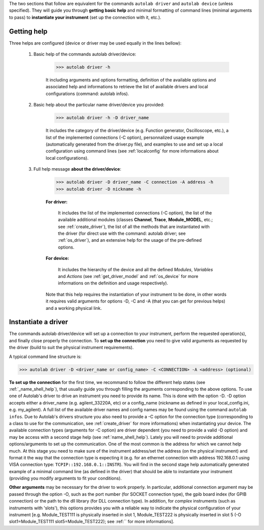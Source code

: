 .. _shell_connection:

The two sections that follow are equivalent for the commands ``autolab driver`` and ``autolab device`` (unless specified). They will guide you through **getting basic help** and minimal formatting of command lines (minimal arguments to pass) to **instantiate your instrument** (set up the connection with it, etc.).

.. _name_shell_help:

Getting help
============

Three helps are configured (device or driver may be used equally in the lines bellow):
    
    1) Basic help of the commands autolab driver/device: 
    
        .. code-block:: none
        
            >>> autolab driver -h
            
        It including arguments and options formatting, definition of the available options and associated help and informations to retrieve the list of available drivers and local configurations (command: autolab infos).
    
    2) Basic help about the particular name driver/device you provided:
    
        .. code-block:: none
        
            >>> autolab driver -h -D driver_name
    
        It includes the category of the driver/device (e.g. Function generator, Oscilloscope, etc.), a list of the implemented connections (-C option), personnalized usage example (automatically generated from the driver.py file), and examples to use and set up a local configuration using command lines (see :ref:`localconfig` for more informations about local configurations).
    
    3) Full help message **about the driver/device**:
    
        .. code-block:: none
        
            >>> autolab driver -D driver_name -C connection -A address -h
            >>> autolab driver -D nickname -h
    
        **For driver:** 
            
            It includes the list of the implemented connections (-C option), the list of the available additional modules (classes **Channel**, **Trace**, **Module_MODEL**, etc.; see :ref:`create_driver`), the list of all the methods that are instantiated with the driver (for direct use with the command: autolab driver; see :ref:`os_driver`), and an extensive help for the usage of the pre-defined options.
            
        **For device:**
            
            It includes the hierarchy of the device and all the defined *Modules*, *Variables* and *Actions* (see :ref:`get_driver_model` and :ref:`os_device` for more informations on the definition and usage respectively).
            
        Note that this help requires the instantiation of your instrument to be done, in other words it requires valid arguments for options -D, -C and -A (that you can get for previous helps) and a working physical link.

.. _name_shell_connection:

Instantiate a driver
====================

The commands autolab driver/device will set up a connection to your instrument, perform the requested operation(s), and finally close properly the connection. To **set up the connection** you need to give valid arguments as requested by the driver (build to suit the physical instrument requirements). 

A typical command line structure is:

.. code-block:: none

    >>> autolab driver -D <driver_name or config_name> -C <CONNECTION> -A <address> (optional)

**To set up the connection** for the first time, we recommand to follow the different help states (see :ref:`_name_shell_help`), that usually guide you through filling the arguments corresponding to the above options. To use one of Autolab's driver to drive an instrument you need to provide its name. This is done with the option -D. -D option accepts either a driver_name (e.g. agilent_33220A, etc) or a config_name (nickname as defined in your local_config.ini, e.g. my_agilent). A full list of the available driver names and config names may be found using the command ``autolab infos``. Due to Autolab's drivers structure you also need to provide a -C option for the connection type (corresponding to a class to use for the communication, see :ref:`create_driver` for more informations) when instantiating your device. The available connection types (arguments for -C option) are driver dependent (you need to provide a valid -D option) and may be access with a second stage help (see :ref:`name_shell_help`).
Lately you will need to provide additional options/arguments to set up the communication. One of the most common is the address for which we cannot help much. At this stage you need to make sure of the instrument address/set the address (on the physical instrument) and format it the way that the connection type is expecting it (e.g. for an ethernet connection with address 192.168.0.1 using VISA connection type: ``TCPIP::192.168.0.1::INSTR``). You will find in the second stage help automatically generated example of a minimal command line (as defined in the driver) that should be able to instantiate your instrument (providing you modify arguments to fit your conditions). 

**Other arguments** may be necessary for the driver to work properly. In particular, additional connection argument may be passed through the option -O, such as the port number (for SOCKET connection type), the gpib board index (for GPIB connection) or the path to the dll library (for DLL connection type). 
In addition, for `complex` instruments (such as instruments with 'slots'), this options provides you with a reliable way to indicate the physical configuration of your instrument [e.g. Module_TEST111 is physically inserted in slot 1, Module_TEST222 is physically inserted in slot 5 (-O slot1=Module_TEST111 slot5=Module_TEST222); see :ref:`` for more informations].

